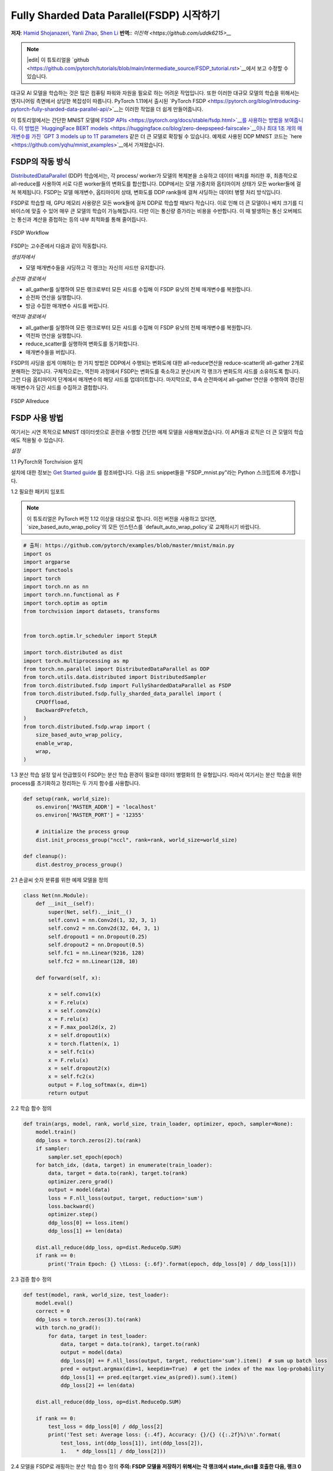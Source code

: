 Fully Sharded Data Parallel(FSDP) 시작하기
======================================================

**저자**: `Hamid Shojanazeri <https://github.com/HamidShojanazeri>`__, `Yanli Zhao <https://github.com/zhaojuanmao>`__, `Shen Li <https://mrshenli.github.io/>`__
**번역:**: `이진혁 <https://github.com/uddk6215>__`

.. note::
   |edit| 이 튜토리얼을 `github <https://github.com/pytorch/tutorials/blob/main/intermediate_source/FSDP_tutorial.rst>`__에서 보고 수정할 수 있습니다.

대규모 AI 모델을 학습하는 것은 많은 컴퓨팅 파워와 자원을 필요로 하는 어려운 작업입니다.
또한 이러한 대규모 모델의 학습을 위해서는 엔지니어링 측면에서 상당한 복잡성이 따릅니다.
PyTorch 1.11에서 출시된 `PyTorch FSDP <https://pytorch.org/blog/introducing-pytorch-fully-sharded-data-parallel-api/>`__는 이러한 작업을 더 쉽게 만들어줍니다.

이 튜토리얼에서는 간단한 MNIST 모델에 `FSDP APIs <https://pytorch.org/docs/stable/fsdp.html>`__를 사용하는 방법을 보여줍니다. 
이 방법은 `HuggingFace BERT models <https://huggingface.co/blog/zero-deepspeed-fairscale>`__이나 최대 1조 개의 매개변수를 가진
`GPT 3 models up to 1T parameters <https://pytorch.medium.com/training-a-1-trillion-parameter-model-with-pytorch-fully-sharded-data-parallel-on-aws-3ac13aa96cff>`__
같은 더 큰 모델로 확장될 수 있습니다. 
예제로 사용된 DDP MNIST 코드는 `here <https://github.com/yqhu/mnist_examples>`__에서 가져왔습니다.


FSDP의 작동 방식
--------------
`DistributedDataParallel <https://pytorch.org/docs/stable/generated/torch.nn.parallel.DistributedDataParallel.html>`__ (DDP) 학습에서는,
각 process/ worker가 모델의 복제본을 소유하고 데이터 배치를 처리한 후, 최종적으로 all-reduce를 사용하여 서로 다른 worker들의 변화도를 합산합니다. 
DDP에서는 모델 가중치와 옵티마이저 상태가 모든 worker들에 걸쳐 복제됩니다. 
FSDP는 모델 매개변수, 옵티마이저 상태, 변화도를 DDP rank들에 걸쳐 샤딩하는 데이터 병렬 처리 방식입니다.

FSDP로 학습할 때, GPU 메모리 사용량은 모든 work들에 걸쳐 DDP로 학습할 때보다 작습니다. 
이로 인해 더 큰 모델이나 배치 크기를 디바이스에 맞출 수 있어 매우 큰 모델의 학습이 가능해집니다. 
다만 이는 통신량 증가라는 비용을 수반합니다. 이 때 발생하는 통신 오버헤드는 통신과 계산을 중첩하는 등의 내부 최적화를 통해 줄어듭니다.

.. figure:: /_static/img/distributed/fsdp_workflow.png
   :width: 100%
   :align: center
   :alt: FSDP workflow

   FSDP Workflow

FSDP는 고수준에서 다음과 같이 작동합니다.

*생성자에서*

* 모델 매개변수들을 샤딩하고 각 랭크는 자신의 샤드만 유지합니다.

*순전파 경로에서*

* all_gather를 실행하여 모든 랭크로부터 모든 샤드를 수집해 이 FSDP 유닛의 전체 매개변수를 복원합니다.
* 순전파 연산을 실행합니다.
* 방금 수집한 매개변수 샤드를 버립니다.

*역전파 경로에서*

* all_gather를 실행하여 모든 랭크로부터 모든 샤드를 수집해 이 FSDP 유닛의 전체 매개변수를 복원합니다.
* 역전파 연산을 실행합니다.
* reduce_scatter를 실행하여 변화도를 동기화합니다.
* 매개변수들을 버립니다.

FSDP의 샤딩을 쉽게 이해하는 한 가지 방법은 DDP에서 수행되는 변화도에 대한 all-reduce연산을 reduce-scatter와 all-gather 2개로 분해하는 것입니다. 
구체적으로는, 역전파 과정에서 FSDP는 변화도를 축소하고 분산시켜 각 랭크가 변화도의 샤드를 소유하도록 합니다. 
그런 다음 옵티마이저 단계에서 매개변수의 해당 샤드를 업데이트합니다. 
마지막으로, 후속 순전파에서 all-gather 연산을 수행하여 갱신된 매개변수가 담긴 샤드를 수집하고 결합합니다.

.. figure:: /_static/img/distributed/fsdp_sharding.png
   :width: 100%
   :align: center
   :alt: FSDP allreduce

   FSDP Allreduce

FSDP 사용 방법
---------------
여기서는 시연 목적으로 MNIST 데이터셋으로 훈련을 수행할 간단한 예제 모델을 사용해보겠습니다. 이 API들과 로직은 더 큰 모델의 학습에도 적용될 수 있습니다.

*설정*

1.1 PyTorch와 Torchvision 설치

설치에 대한 정보는 `Get Started guide <https://pytorch.org/get-started/locally/>`__ 를 참조바랍니다.
다음 코드 snippet들을 "FSDP_mnist.py"라는 Python 스크립트에 추가합니다.

1.2  필요한 패키지 임포트

.. note::

    이 튜토리얼은 PyTorch 버전 1.12 이상을 대상으로 합니다.
    이전 버전을 사용하고 있다면, `size_based_auto_wrap_policy`의 모든 인스턴스를 `default_auto_wrap_policy`로 교체하시기 바랍니다.

.. code-block:: python

    # 출처: https://github.com/pytorch/examples/blob/master/mnist/main.py
    import os
    import argparse
    import functools
    import torch
    import torch.nn as nn
    import torch.nn.functional as F
    import torch.optim as optim
    from torchvision import datasets, transforms


    from torch.optim.lr_scheduler import StepLR

    import torch.distributed as dist
    import torch.multiprocessing as mp
    from torch.nn.parallel import DistributedDataParallel as DDP
    from torch.utils.data.distributed import DistributedSampler
    from torch.distributed.fsdp import FullyShardedDataParallel as FSDP
    from torch.distributed.fsdp.fully_sharded_data_parallel import (
        CPUOffload,
        BackwardPrefetch,
    )
    from torch.distributed.fsdp.wrap import (
        size_based_auto_wrap_policy,
        enable_wrap,
        wrap,
    )

1.3 분산 학습 설정
앞서 언급했듯이 FSDP는 분산 학습 환경이 필요한 데이터 병렬화의 한 유형입니다. 
따라서 여기서는 분산 학습을 위한 process를 초기화하고 정리하는 두 가지 함수를 사용합니다.

.. code-block:: python

    def setup(rank, world_size):
        os.environ['MASTER_ADDR'] = 'localhost'
        os.environ['MASTER_PORT'] = '12355'

        # initialize the process group
        dist.init_process_group("nccl", rank=rank, world_size=world_size)

    def cleanup():
        dist.destroy_process_group()

2.1  손글씨 숫자 분류를 위한 예제 모델을 정의

.. code-block:: python

    class Net(nn.Module):
        def __init__(self):
            super(Net, self).__init__()
            self.conv1 = nn.Conv2d(1, 32, 3, 1)
            self.conv2 = nn.Conv2d(32, 64, 3, 1)
            self.dropout1 = nn.Dropout(0.25)
            self.dropout2 = nn.Dropout(0.5)
            self.fc1 = nn.Linear(9216, 128)
            self.fc2 = nn.Linear(128, 10)

        def forward(self, x):
        
            x = self.conv1(x)
            x = F.relu(x)
            x = self.conv2(x)
            x = F.relu(x)
            x = F.max_pool2d(x, 2)
            x = self.dropout1(x)
            x = torch.flatten(x, 1)
            x = self.fc1(x)
            x = F.relu(x)
            x = self.dropout2(x)
            x = self.fc2(x)
            output = F.log_softmax(x, dim=1)
            return output

2.2 학습 함수 정의

.. code-block:: python

    def train(args, model, rank, world_size, train_loader, optimizer, epoch, sampler=None):
        model.train()
        ddp_loss = torch.zeros(2).to(rank)
        if sampler:
            sampler.set_epoch(epoch)
        for batch_idx, (data, target) in enumerate(train_loader):
            data, target = data.to(rank), target.to(rank)
            optimizer.zero_grad()
            output = model(data)
            loss = F.nll_loss(output, target, reduction='sum')
            loss.backward()
            optimizer.step()
            ddp_loss[0] += loss.item()
            ddp_loss[1] += len(data)

        dist.all_reduce(ddp_loss, op=dist.ReduceOp.SUM)
        if rank == 0:
            print('Train Epoch: {} \tLoss: {:.6f}'.format(epoch, ddp_loss[0] / ddp_loss[1]))

2.3 검증 함수 정의

.. code-block:: python

    def test(model, rank, world_size, test_loader):
        model.eval()
        correct = 0
        ddp_loss = torch.zeros(3).to(rank)
        with torch.no_grad():
            for data, target in test_loader:
                data, target = data.to(rank), target.to(rank)
                output = model(data)
                ddp_loss[0] += F.nll_loss(output, target, reduction='sum').item()  # sum up batch loss
                pred = output.argmax(dim=1, keepdim=True)  # get the index of the max log-probability
                ddp_loss[1] += pred.eq(target.view_as(pred)).sum().item()
                ddp_loss[2] += len(data)

        dist.all_reduce(ddp_loss, op=dist.ReduceOp.SUM)

        if rank == 0:
            test_loss = ddp_loss[0] / ddp_loss[2]
            print('Test set: Average loss: {:.4f}, Accuracy: {}/{} ({:.2f}%)\n'.format(
                test_loss, int(ddp_loss[1]), int(ddp_loss[2]),
                1.   * ddp_loss[1] / ddp_loss[2]))

2.4 모델을 FSDP로 래핑하는 분산 학습 함수 정의
**주의: FSDP 모델을 저장하기 위해서는 각 랭크에서 state_dict를 호출한 다음, 랭크 0에서 전체 상태를 저장해야 합니다.**

.. code-block:: python

    def fsdp_main(rank, world_size, args):
        setup(rank, world_size)

        transform=transforms.Compose([
            transforms.ToTensor(),
            transforms.Normalize((0.1307,), (0.3081,))
        ])

        dataset1 = datasets.MNIST('../data', train=True, download=True,
                            transform=transform)
        dataset2 = datasets.MNIST('../data', train=False,
                            transform=transform)

        sampler1 = DistributedSampler(dataset1, rank=rank, num_replicas=world_size, shuffle=True)
        sampler2 = DistributedSampler(dataset2, rank=rank, num_replicas=world_size)

        train_kwargs = {'batch_size': args.batch_size, 'sampler': sampler1}
        test_kwargs = {'batch_size': args.test_batch_size, 'sampler': sampler2}
        cuda_kwargs = {'num_workers': 2,
                        'pin_memory': True,
                        'shuffle': False}
        train_kwargs.update(cuda_kwargs)
        test_kwargs.update(cuda_kwargs)

        train_loader = torch.utils.data.DataLoader(dataset1,**train_kwargs)
        test_loader = torch.utils.data.DataLoader(dataset2, **test_kwargs)
        my_auto_wrap_policy = functools.partial(
            size_based_auto_wrap_policy, min_num_params=100
        )
        torch.cuda.set_device(rank)
        
        
        init_start_event = torch.cuda.Event(enable_timing=True)
        init_end_event = torch.cuda.Event(enable_timing=True)

        model = Net().to(rank)

        model = FSDP(model)

        optimizer = optim.Adadelta(model.parameters(), lr=args.lr)

        scheduler = StepLR(optimizer, step_size=1, gamma=args.gamma)
        init_start_event.record()
        for epoch in range(1, args.epochs + 1):
            train(args, model, rank, world_size, train_loader, optimizer, epoch, sampler=sampler1)
            test(model, rank, world_size, test_loader)
            scheduler.step()

        init_end_event.record()

        if rank == 0:
            print(f"CUDA event elapsed time: {init_start_event.elapsed_time(init_end_event) / 1000}sec")
            print(f"{model}")

        if args.save_model:
            # 모든 랭크에서 학습이 완료되었는지 확인하기 위해 barrier를 사용합니다.
            dist.barrier()
            states = model.state_dict()
            if rank == 0:
                torch.save(states, "mnist_cnn.pt")
        
        cleanup()



2.5 마지막으로, 인자를 파싱하고 메인 함수를 설정

.. code-block:: python

    if __name__ == '__main__':
        # Training settings
        parser = argparse.ArgumentParser(description='PyTorch MNIST Example')
        parser.add_argument('--batch-size', type=int, default=64, metavar='N',
                            help='input batch size for training (default: 64)')
        parser.add_argument('--test-batch-size', type=int, default=1000, metavar='N',
                            help='input batch size for testing (default: 1000)')
        parser.add_argument('--epochs', type=int, default=10, metavar='N',
                            help='number of epochs to train (default: 14)')
        parser.add_argument('--lr', type=float, default=1.0, metavar='LR',
                            help='learning rate (default: 1.0)')
        parser.add_argument('--gamma', type=float, default=0.7, metavar='M',
                            help='Learning rate step gamma (default: 0.7)')
        parser.add_argument('--no-cuda', action='store_true', default=False,
                            help='disables CUDA training')
        parser.add_argument('--seed', type=int, default=1, metavar='S',
                            help='random seed (default: 1)')
        parser.add_argument('--save-model', action='store_true', default=False,
                            help='For Saving the current Model')
        args = parser.parse_args()

        torch.manual_seed(args.seed)

        WORLD_SIZE = torch.cuda.device_count()
        mp.spawn(fsdp_main,
            args=(WORLD_SIZE, args),
            nprocs=WORLD_SIZE,
            join=True)


 FSDP 모델의 특정 시간(학습 루프의 실행 시간)을 측정하기 위해 CUDA 이벤트를 기록했습니다. 전체 CUDA 이벤트 시간은 110.85 초였습니다.

.. code-block:: bash

    python FSDP_mnist.py

    CUDA event elapsed time on training loop 40.67462890625sec

FSDP로 모델을 래핑하면, 모델은 다음과 같이 보일 것입니다. 모델이 하나의 FSDP 유닛으로 래핑된 것을 볼 수 있습니다.
다음으로, fsdp_auto_wrap_policy를 추가하는 것을 살펴보고 차이점에 대해 논의할 것입니다.

.. code-block:: bash

    FullyShardedDataParallel(
    (_fsdp_wrapped_module): FlattenParamsWrapper(
        (_fpw_module): Net(
        (conv1): Conv2d(1, 32, kernel_size=(3, 3), stride=(1, 1))
        (conv2): Conv2d(32, 64, kernel_size=(3, 3), stride=(1, 1))
        (dropout1): Dropout(p=0.25, inplace=False)
        (dropout2): Dropout(p=0.5, inplace=False)
        (fc1): Linear(in_features=9216, out_features=128, bias=True)
        (fc2): Linear(in_features=128, out_features=10, bias=True)
        )
    )
 )

다음은 PyTorch Profiler로 캡처한 g4dn.12.xlarge AWS EC2 인스턴스의 4개 GPU에서 FSDP MNIST 학습 시 최대 메모리 사용량입니다.

.. figure:: /_static/img/distributed/FSDP_memory.gif
   :width: 100%
   :align: center
   :alt: FSDP peak memory

   FSDP Peak Memory Usage

FSDP에 *fsdp_auto_wrap_policy* 를 적용하지 않으면, FSDP는 전체 모델을 하나의 FSDP 유닛에 넣게 되어 계산 효율성과 메모리 효율성이 감소합니다.
작동 방식은 다음과 같습니다. 예를 들어, 모델에 100개의 Linear 층이 있다고 가정해 봅시다. FSDP(model)을 실행하면, 전체 모델을 감싸는 하나의 FSDP 유닛만 생성됩니다.
이 경우, allgather 연산이 100개 모든 선형 층의 전체 매개변수를 수집하게 되어, 매개변수 값 샤딩을 통한 CUDA 메모리 절약 효과가 없어집니다.
또한, 100개의 선형 층 전체에 대해 하나의 대규모 allgather 연산만 수행되므로, 층 간 통신과 계산을 동시에 처리할 수 없습니다.

이러한 문제를 피하기 위해, fsdp_auto_wrap_policy를 사용할 수 있습니다. 해당 방식은 지정된 조건(예: 크기 제한)이 충족되면 
현재 FSDP 유닛 단위를 마무리하고 새로운 단위를 자동으로 시작합니다.

이렇게 하면 여러 개의 FSDP 유닛 단위가 생기고, 한 번에 하나의 FSDP 유닛 단위만 전체 매개변수를 수집하면 됩니다. 
예를 들어, 5개의 FSDP 유닛 단위가 있다 가정하고 각 단위가 20개의 선형 층을 포함한다고 가정해 봅시다. 
그러면 순전파 과정에서 첫 번째 FSDP 단위는 처음 20개 선형 층의 매개변수들만 모으고, 계산을 수행한 후 이 매개변수들을 버리고 다음 20개 층으로 넘어갑니다.
이런 방식으로, 어느 시점에서도 각 rank(GPU)는 100개가 아닌 20개의 선형 층의 매개변수와 변화도 값만 실제로 메모리에 유지하게 됩니다


2.4에서 이를 구현하기 위해 auto_wrap_policy를 정의하고 FSDP 래퍼에 전달하고, 다음 예시에서 my_auto_wrap_policy는 층의 매개변수 수가 100개보다 크면 
해당 층을 FSDP로 래핑하거나 샤딩할 수 있다고 정의합니다. 층의 매개변수 수가 100개 미만이면 FSDP에 의해 다른 작은 층들과 함께 래핑됩니다.
최적의 auto wrap policy를 찾는 것은 어려운 과제입니다. PyTorch는 향후 이 설정을 위한 자동 튜닝 기능을 추가할 예정입니다. 
자동 튜닝 도구 없이는 다양한 auto wrap policy들을 실험적으로 사용하여 워크플로우를 프로파일링하고 최적의 것을 찾는 것이 좋습니다.

.. code-block:: python

    my_auto_wrap_policy = functools.partial(
            size_based_auto_wrap_policy, min_num_params=20000
        )
    torch.cuda.set_device(rank)
    model = Net().to(rank)

    model = FSDP(model,
        fsdp_auto_wrap_policy=my_auto_wrap_policy)

fsdp_auto_wrap_policy를 적용하면, 모델은 다음과 같은 구조를 가지게 됩니다.

.. code-block:: bash

    FullyShardedDataParallel(
  (_fsdp_wrapped_module): FlattenParamsWrapper(
    (_fpw_module): Net(
      (conv1): Conv2d(1, 32, kernel_size=(3, 3), stride=(1, 1))
      (conv2): Conv2d(32, 64, kernel_size=(3, 3), stride=(1, 1))
      (dropout1): Dropout(p=0.25, inplace=False)
      (dropout2): Dropout(p=0.5, inplace=False)
      (fc1): FullyShardedDataParallel(
        (_fsdp_wrapped_module): FlattenParamsWrapper(
          (_fpw_module): Linear(in_features=9216, out_features=128, bias=True)
        )
      )
      (fc2): Linear(in_features=128, out_features=10, bias=True)
    )
  )


.. code-block:: bash

    python FSDP_mnist.py

    CUDA event elapsed time on training loop 41.89130859375sec

다음은 auto_wrap policy를 적용하여 FSDP를 사용한 MNIST 학습의 최대 메모리 사용량입니다. 이는 PyTorch Profiler로 캡처한 4개의 GPU가 있는 g4dn.12.xlarge AWS EC2 인스턴스에서 측정되었습니다.
auto_wrap policy를 적용하지 않은 FSDP와 비교했을 때, 각 디바이스의 최대 메모리 사용량이 약 75MB에서 66MB로 감소한 것을 관찰할 수 있었습니다.

.. figure:: /_static/img/distributed/FSDP_autowrap.gif
   :width: 100%
   :align: center
   :alt: FSDP peak memory

   Auto_wrap policy를 사용한 FSDP의 최대 메모리 사용량

*CPU 오프로딩*: FSDP를 사용해도 모델이 너무 커서 GPU에 맞지 않는 경우, CPU 오프로딩이 도움이 될 수 있습니다.

현재는 매개변수와 변화도 값의 CPU 오프로딩만 지원됩니다. cpu_offload=CPUOffload(offload_params=True)를 전달하여 활성화할 수 있습니다.

매개변수와 변화도 값이 옵티마이저와 함께 작동하기 위해 같은 디바이스에 있어야 하므로, 현재는 암묵적으로 변화도 값의 CPU 오프로딩도 활성화됩니다.

이 API는 변경될 수 있습니다. 기본값은 None이며, 이 경우 오프로딩이 수행되지 않습니다.

이 기능을 사용하면 호스트와 디바이스 간 텐서의 빈번한 복사로 인해 학습 속도가 상당히 느려질 수 있지만, 

메모리 효율성을 개선하고 더 큰 규모의 모델을 학습하는 데 도움이 될 수 있습니다.

2.4에서는 이를 FSDP 래퍼에 추가하기만 하면 됩니다.


.. code-block:: python

    model = FSDP(model,
        fsdp_auto_wrap_policy=my_auto_wrap_policy,
        cpu_offload=CPUOffload(offload_params=True))


DDP와 비교해보겠습니다. 2.4에서 모델을 평범하게 DDP로 래핑하고, 변경 사항을 'DDP_mnist.py'에 저장한다면 다음과 같습니다.

.. code-block:: python

    model = Net().to(rank)
    model = DDP(model)


.. code-block:: bash

    python DDP_mnist.py

    CUDA event elapsed time on training loop 39.77766015625sec

다음은 PyTorch 프로파일러로 캡처한, 4개의 GPU로 g4dn.12.xlarge AWS EC2 인스턴스에서 DDP를 사용하여 MNIST를 학습시킨 모델의 최대 메모리 사용량입니다.

.. figure:: /_static/img/distributed/DDP_memory.gif
   :width: 100%
   :align: center
   :alt: FSDP peak memory

   Auto_wrap policy를 사용한 DDP의 최대 메모리 사용량

여기서 정의한 간단한 예제와 작은 MNIST 모델을 고려할 때, DDP와 FSDP의 최대 메모리 사용량 차이를 관찰할 수 있습니다.
DDP에서는 각 process가 모델의 복제본을 가지고 있어, 모델 매개변수, 옵티마이저 상태, 그리고 변화도를 DDP 랭크에 걸쳐 샤딩하는 FSDP에 비해 메모리 사용량이 더 높습니다.
auto_wrap policy를 사용한 FSDP의 최대 메모리 사용량이 가장 낮고, 그 다음으로 FSDP, 마지막으로 DDP 순입니다.

또한, 전체 학습 과정의 실행 시간을 보면, 작은 모델과 단일 머신에서 학습시키는 것을 고려할 때는, auto_wrap policy를 사용 여부에 관계없이 FSDP는 DDP와 거의 비슷한 속도로 수행되었습니다.
이 예제는 대부분의 실제 애플리케이션을 대표하지 않습니다. DDP와 FSDP 사이의 자세한 분석과 비교는 이 `blog post  <https://pytorch.medium.com/6c8da2be180d>`__ 를 참조바랍니다.

